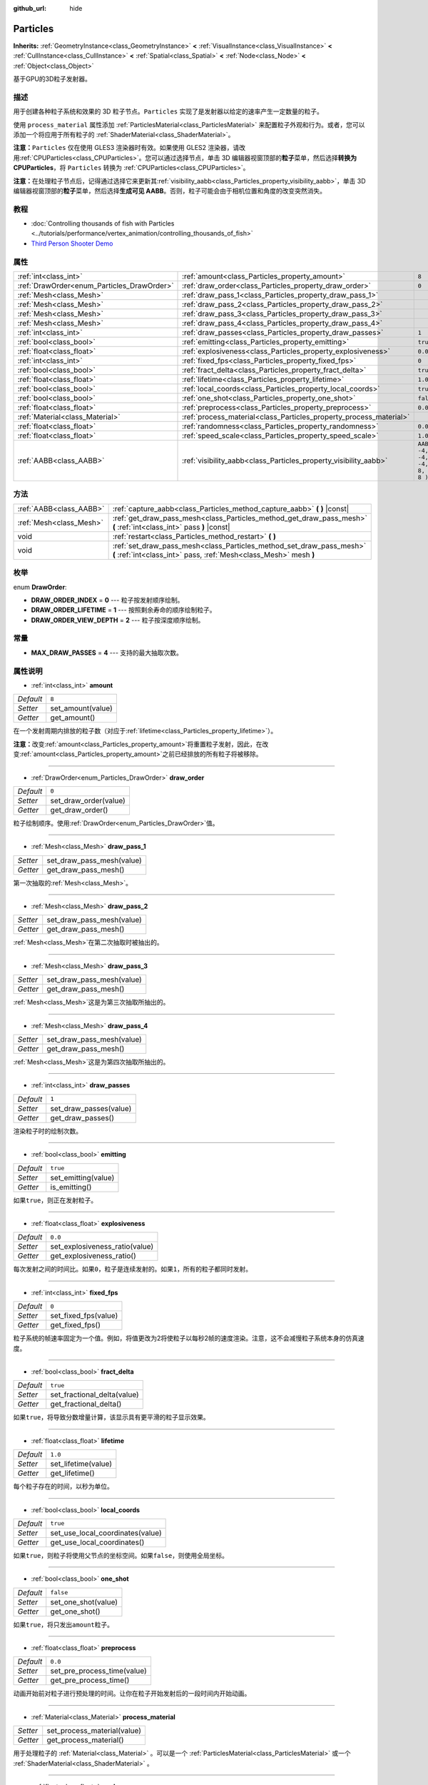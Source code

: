 :github_url: hide

.. Generated automatically by doc/tools/make_rst.py in GaaeExplorer's source tree.
.. DO NOT EDIT THIS FILE, but the Particles.xml source instead.
.. The source is found in doc/classes or modules/<name>/doc_classes.

.. _class_Particles:

Particles
=========

**Inherits:** :ref:`GeometryInstance<class_GeometryInstance>` **<** :ref:`VisualInstance<class_VisualInstance>` **<** :ref:`CullInstance<class_CullInstance>` **<** :ref:`Spatial<class_Spatial>` **<** :ref:`Node<class_Node>` **<** :ref:`Object<class_Object>`

基于GPU的3D粒子发射器。

描述
----

用于创建各种粒子系统和效果的 3D 粒子节点。\ ``Particles`` 实现了是发射器以给定的速率产生一定数量的粒子。

使用 ``process_material`` 属性添加 :ref:`ParticlesMaterial<class_ParticlesMaterial>` 来配置粒子外观和行为。或者，您可以添加一个将应用于所有粒子的 :ref:`ShaderMaterial<class_ShaderMaterial>`\ 。

\ **注意：**\ ``Particles`` 仅在使用 GLES3 渲染器时有效。如果使用 GLES2 渲染器，请改用\ :ref:`CPUParticles<class_CPUParticles>`\ 。您可以通过选择节点，单击 3D 编辑器视窗顶部的\ **粒子**\ 菜单，然后选择\ **转换为 CPUParticles**\ ，将 ``Particles`` 转换为 :ref:`CPUParticles<class_CPUParticles>`\ 。

\ **注意：**\ 在处理粒子节点后，记得通过选择它来更新其\ :ref:`visibility_aabb<class_Particles_property_visibility_aabb>`\ ，单击 3D 编辑器视窗顶部的\ **粒子**\ 菜单，然后选择\ **生成可见 AABB**\ 。否则，粒子可能会由于相机位置和角度的改变突然消失。

教程
----

- :doc:`Controlling thousands of fish with Particles <../tutorials/performance/vertex_animation/controlling_thousands_of_fish>`

- `Third Person Shooter Demo <https://godotengine.org/asset-library/asset/678>`__

属性
----

+--------------------------------------------+--------------------------------------------------------------------+---------------------------------+
| :ref:`int<class_int>`                      | :ref:`amount<class_Particles_property_amount>`                     | ``8``                           |
+--------------------------------------------+--------------------------------------------------------------------+---------------------------------+
| :ref:`DrawOrder<enum_Particles_DrawOrder>` | :ref:`draw_order<class_Particles_property_draw_order>`             | ``0``                           |
+--------------------------------------------+--------------------------------------------------------------------+---------------------------------+
| :ref:`Mesh<class_Mesh>`                    | :ref:`draw_pass_1<class_Particles_property_draw_pass_1>`           |                                 |
+--------------------------------------------+--------------------------------------------------------------------+---------------------------------+
| :ref:`Mesh<class_Mesh>`                    | :ref:`draw_pass_2<class_Particles_property_draw_pass_2>`           |                                 |
+--------------------------------------------+--------------------------------------------------------------------+---------------------------------+
| :ref:`Mesh<class_Mesh>`                    | :ref:`draw_pass_3<class_Particles_property_draw_pass_3>`           |                                 |
+--------------------------------------------+--------------------------------------------------------------------+---------------------------------+
| :ref:`Mesh<class_Mesh>`                    | :ref:`draw_pass_4<class_Particles_property_draw_pass_4>`           |                                 |
+--------------------------------------------+--------------------------------------------------------------------+---------------------------------+
| :ref:`int<class_int>`                      | :ref:`draw_passes<class_Particles_property_draw_passes>`           | ``1``                           |
+--------------------------------------------+--------------------------------------------------------------------+---------------------------------+
| :ref:`bool<class_bool>`                    | :ref:`emitting<class_Particles_property_emitting>`                 | ``true``                        |
+--------------------------------------------+--------------------------------------------------------------------+---------------------------------+
| :ref:`float<class_float>`                  | :ref:`explosiveness<class_Particles_property_explosiveness>`       | ``0.0``                         |
+--------------------------------------------+--------------------------------------------------------------------+---------------------------------+
| :ref:`int<class_int>`                      | :ref:`fixed_fps<class_Particles_property_fixed_fps>`               | ``0``                           |
+--------------------------------------------+--------------------------------------------------------------------+---------------------------------+
| :ref:`bool<class_bool>`                    | :ref:`fract_delta<class_Particles_property_fract_delta>`           | ``true``                        |
+--------------------------------------------+--------------------------------------------------------------------+---------------------------------+
| :ref:`float<class_float>`                  | :ref:`lifetime<class_Particles_property_lifetime>`                 | ``1.0``                         |
+--------------------------------------------+--------------------------------------------------------------------+---------------------------------+
| :ref:`bool<class_bool>`                    | :ref:`local_coords<class_Particles_property_local_coords>`         | ``true``                        |
+--------------------------------------------+--------------------------------------------------------------------+---------------------------------+
| :ref:`bool<class_bool>`                    | :ref:`one_shot<class_Particles_property_one_shot>`                 | ``false``                       |
+--------------------------------------------+--------------------------------------------------------------------+---------------------------------+
| :ref:`float<class_float>`                  | :ref:`preprocess<class_Particles_property_preprocess>`             | ``0.0``                         |
+--------------------------------------------+--------------------------------------------------------------------+---------------------------------+
| :ref:`Material<class_Material>`            | :ref:`process_material<class_Particles_property_process_material>` |                                 |
+--------------------------------------------+--------------------------------------------------------------------+---------------------------------+
| :ref:`float<class_float>`                  | :ref:`randomness<class_Particles_property_randomness>`             | ``0.0``                         |
+--------------------------------------------+--------------------------------------------------------------------+---------------------------------+
| :ref:`float<class_float>`                  | :ref:`speed_scale<class_Particles_property_speed_scale>`           | ``1.0``                         |
+--------------------------------------------+--------------------------------------------------------------------+---------------------------------+
| :ref:`AABB<class_AABB>`                    | :ref:`visibility_aabb<class_Particles_property_visibility_aabb>`   | ``AABB( -4, -4, -4, 8, 8, 8 )`` |
+--------------------------------------------+--------------------------------------------------------------------+---------------------------------+

方法
----

+-------------------------+-------------------------------------------------------------------------------------------------------------------------------------------+
| :ref:`AABB<class_AABB>` | :ref:`capture_aabb<class_Particles_method_capture_aabb>` **(** **)** |const|                                                              |
+-------------------------+-------------------------------------------------------------------------------------------------------------------------------------------+
| :ref:`Mesh<class_Mesh>` | :ref:`get_draw_pass_mesh<class_Particles_method_get_draw_pass_mesh>` **(** :ref:`int<class_int>` pass **)** |const|                       |
+-------------------------+-------------------------------------------------------------------------------------------------------------------------------------------+
| void                    | :ref:`restart<class_Particles_method_restart>` **(** **)**                                                                                |
+-------------------------+-------------------------------------------------------------------------------------------------------------------------------------------+
| void                    | :ref:`set_draw_pass_mesh<class_Particles_method_set_draw_pass_mesh>` **(** :ref:`int<class_int>` pass, :ref:`Mesh<class_Mesh>` mesh **)** |
+-------------------------+-------------------------------------------------------------------------------------------------------------------------------------------+

枚举
----

.. _enum_Particles_DrawOrder:

.. _class_Particles_constant_DRAW_ORDER_INDEX:

.. _class_Particles_constant_DRAW_ORDER_LIFETIME:

.. _class_Particles_constant_DRAW_ORDER_VIEW_DEPTH:

enum **DrawOrder**:

- **DRAW_ORDER_INDEX** = **0** --- 粒子按发射顺序绘制。

- **DRAW_ORDER_LIFETIME** = **1** --- 按照剩余寿命的顺序绘制粒子。

- **DRAW_ORDER_VIEW_DEPTH** = **2** --- 粒子按深度顺序绘制。

常量
----

.. _class_Particles_constant_MAX_DRAW_PASSES:

- **MAX_DRAW_PASSES** = **4** --- 支持的最大抽取次数。

属性说明
--------

.. _class_Particles_property_amount:

- :ref:`int<class_int>` **amount**

+-----------+-------------------+
| *Default* | ``8``             |
+-----------+-------------------+
| *Setter*  | set_amount(value) |
+-----------+-------------------+
| *Getter*  | get_amount()      |
+-----------+-------------------+

在一个发射周期内排放的粒子数（对应于\ :ref:`lifetime<class_Particles_property_lifetime>`\ ）。

\ **注意：**\ 改变\ :ref:`amount<class_Particles_property_amount>`\ 将重置粒子发射，因此，在改变\ :ref:`amount<class_Particles_property_amount>`\ 之前已经排放的所有粒子将被移除。

----

.. _class_Particles_property_draw_order:

- :ref:`DrawOrder<enum_Particles_DrawOrder>` **draw_order**

+-----------+-----------------------+
| *Default* | ``0``                 |
+-----------+-----------------------+
| *Setter*  | set_draw_order(value) |
+-----------+-----------------------+
| *Getter*  | get_draw_order()      |
+-----------+-----------------------+

粒子绘制顺序。使用\ :ref:`DrawOrder<enum_Particles_DrawOrder>`\ 值。

----

.. _class_Particles_property_draw_pass_1:

- :ref:`Mesh<class_Mesh>` **draw_pass_1**

+----------+---------------------------+
| *Setter* | set_draw_pass_mesh(value) |
+----------+---------------------------+
| *Getter* | get_draw_pass_mesh()      |
+----------+---------------------------+

第一次抽取的\ :ref:`Mesh<class_Mesh>`\ 。

----

.. _class_Particles_property_draw_pass_2:

- :ref:`Mesh<class_Mesh>` **draw_pass_2**

+----------+---------------------------+
| *Setter* | set_draw_pass_mesh(value) |
+----------+---------------------------+
| *Getter* | get_draw_pass_mesh()      |
+----------+---------------------------+

:ref:`Mesh<class_Mesh>`\ 在第二次抽取时被抽出的。

----

.. _class_Particles_property_draw_pass_3:

- :ref:`Mesh<class_Mesh>` **draw_pass_3**

+----------+---------------------------+
| *Setter* | set_draw_pass_mesh(value) |
+----------+---------------------------+
| *Getter* | get_draw_pass_mesh()      |
+----------+---------------------------+

:ref:`Mesh<class_Mesh>`\ 这是为第三次抽取所抽出的。

----

.. _class_Particles_property_draw_pass_4:

- :ref:`Mesh<class_Mesh>` **draw_pass_4**

+----------+---------------------------+
| *Setter* | set_draw_pass_mesh(value) |
+----------+---------------------------+
| *Getter* | get_draw_pass_mesh()      |
+----------+---------------------------+

:ref:`Mesh<class_Mesh>`\ 这是为第四次抽取所抽出的。

----

.. _class_Particles_property_draw_passes:

- :ref:`int<class_int>` **draw_passes**

+-----------+------------------------+
| *Default* | ``1``                  |
+-----------+------------------------+
| *Setter*  | set_draw_passes(value) |
+-----------+------------------------+
| *Getter*  | get_draw_passes()      |
+-----------+------------------------+

渲染粒子时的绘制次数。

----

.. _class_Particles_property_emitting:

- :ref:`bool<class_bool>` **emitting**

+-----------+---------------------+
| *Default* | ``true``            |
+-----------+---------------------+
| *Setter*  | set_emitting(value) |
+-----------+---------------------+
| *Getter*  | is_emitting()       |
+-----------+---------------------+

如果\ ``true``\ ，则正在发射粒子。

----

.. _class_Particles_property_explosiveness:

- :ref:`float<class_float>` **explosiveness**

+-----------+--------------------------------+
| *Default* | ``0.0``                        |
+-----------+--------------------------------+
| *Setter*  | set_explosiveness_ratio(value) |
+-----------+--------------------------------+
| *Getter*  | get_explosiveness_ratio()      |
+-----------+--------------------------------+

每次发射之间的时间比。如果\ ``0``\ ，粒子是连续发射的。如果\ ``1``\ ，所有的粒子都同时发射。

----

.. _class_Particles_property_fixed_fps:

- :ref:`int<class_int>` **fixed_fps**

+-----------+----------------------+
| *Default* | ``0``                |
+-----------+----------------------+
| *Setter*  | set_fixed_fps(value) |
+-----------+----------------------+
| *Getter*  | get_fixed_fps()      |
+-----------+----------------------+

粒子系统的帧速率固定为一个值。例如，将值更改为2将使粒子以每秒2帧的速度渲染。注意，这不会减慢粒子系统本身的仿真速度。

----

.. _class_Particles_property_fract_delta:

- :ref:`bool<class_bool>` **fract_delta**

+-----------+-----------------------------+
| *Default* | ``true``                    |
+-----------+-----------------------------+
| *Setter*  | set_fractional_delta(value) |
+-----------+-----------------------------+
| *Getter*  | get_fractional_delta()      |
+-----------+-----------------------------+

如果\ ``true``\ ，将导致分数增量计算，该显示具有更平滑的粒子显示效果。

----

.. _class_Particles_property_lifetime:

- :ref:`float<class_float>` **lifetime**

+-----------+---------------------+
| *Default* | ``1.0``             |
+-----------+---------------------+
| *Setter*  | set_lifetime(value) |
+-----------+---------------------+
| *Getter*  | get_lifetime()      |
+-----------+---------------------+

每个粒子存在的时间，以秒为单位。

----

.. _class_Particles_property_local_coords:

- :ref:`bool<class_bool>` **local_coords**

+-----------+----------------------------------+
| *Default* | ``true``                         |
+-----------+----------------------------------+
| *Setter*  | set_use_local_coordinates(value) |
+-----------+----------------------------------+
| *Getter*  | get_use_local_coordinates()      |
+-----------+----------------------------------+

如果\ ``true``\ ，则粒子将使用父节点的坐标空间。如果\ ``false``\ ，则使用全局坐标。

----

.. _class_Particles_property_one_shot:

- :ref:`bool<class_bool>` **one_shot**

+-----------+---------------------+
| *Default* | ``false``           |
+-----------+---------------------+
| *Setter*  | set_one_shot(value) |
+-----------+---------------------+
| *Getter*  | get_one_shot()      |
+-----------+---------------------+

如果\ ``true``\ ，将只发出\ ``amount``\ 粒子。

----

.. _class_Particles_property_preprocess:

- :ref:`float<class_float>` **preprocess**

+-----------+-----------------------------+
| *Default* | ``0.0``                     |
+-----------+-----------------------------+
| *Setter*  | set_pre_process_time(value) |
+-----------+-----------------------------+
| *Getter*  | get_pre_process_time()      |
+-----------+-----------------------------+

动画开始前对粒子进行预处理的时间。让你在粒子开始发射后的一段时间内开始动画。

----

.. _class_Particles_property_process_material:

- :ref:`Material<class_Material>` **process_material**

+----------+-----------------------------+
| *Setter* | set_process_material(value) |
+----------+-----------------------------+
| *Getter* | get_process_material()      |
+----------+-----------------------------+

用于处理粒子的 :ref:`Material<class_Material>` 。可以是一个 :ref:`ParticlesMaterial<class_ParticlesMaterial>` 或一个 :ref:`ShaderMaterial<class_ShaderMaterial>` 。

----

.. _class_Particles_property_randomness:

- :ref:`float<class_float>` **randomness**

+-----------+-----------------------------+
| *Default* | ``0.0``                     |
+-----------+-----------------------------+
| *Setter*  | set_randomness_ratio(value) |
+-----------+-----------------------------+
| *Getter*  | get_randomness_ratio()      |
+-----------+-----------------------------+

发出随机率。

----

.. _class_Particles_property_speed_scale:

- :ref:`float<class_float>` **speed_scale**

+-----------+------------------------+
| *Default* | ``1.0``                |
+-----------+------------------------+
| *Setter*  | set_speed_scale(value) |
+-----------+------------------------+
| *Getter*  | get_speed_scale()      |
+-----------+------------------------+

速度缩放比。一个\ ``0``\ 的值可以用来暂停粒子。

----

.. _class_Particles_property_visibility_aabb:

- :ref:`AABB<class_AABB>` **visibility_aabb**

+-----------+---------------------------------+
| *Default* | ``AABB( -4, -4, -4, 8, 8, 8 )`` |
+-----------+---------------------------------+
| *Setter*  | set_visibility_aabb(value)      |
+-----------+---------------------------------+
| *Getter*  | get_visibility_aabb()           |
+-----------+---------------------------------+

:ref:`AABB<class_AABB>` 确定节点的区域，该区域需要在屏幕上可见才能使粒子系统处于活动状态。

如果在节点进入/退出屏幕时粒子突然出现/消失，则增大框。 :ref:`AABB<class_AABB>` 可以通过代码或使用 **Particles → Generate AABB** 编辑器工具生成。

\ **注意：** 如果使用中的 :ref:`ParticlesMaterial<class_ParticlesMaterial>` 配置为投射阴影，您可能需要放大此 AABB 以确保在粒子离屏时更新阴影。

方法说明
--------

.. _class_Particles_method_capture_aabb:

- :ref:`AABB<class_AABB>` **capture_aabb** **(** **)** |const|

返回包含当前帧中所有活动粒子的轴对齐包围盒。

----

.. _class_Particles_method_get_draw_pass_mesh:

- :ref:`Mesh<class_Mesh>` **get_draw_pass_mesh** **(** :ref:`int<class_int>` pass **)** |const|

返回在索引 ``pass`` 处绘制的 :ref:`Mesh<class_Mesh>` 。

----

.. _class_Particles_method_restart:

- void **restart** **(** **)**

重新发射粒子，清除现有的粒子。

----

.. _class_Particles_method_set_draw_pass_mesh:

- void **set_draw_pass_mesh** **(** :ref:`int<class_int>` pass, :ref:`Mesh<class_Mesh>` mesh **)**

设置在索引 ``pass`` 处绘制的 :ref:`Mesh<class_Mesh>` 。

.. |virtual| replace:: :abbr:`virtual (This method should typically be overridden by the user to have any effect.)`
.. |const| replace:: :abbr:`const (This method has no side effects. It doesn't modify any of the instance's member variables.)`
.. |vararg| replace:: :abbr:`vararg (This method accepts any number of arguments after the ones described here.)`
